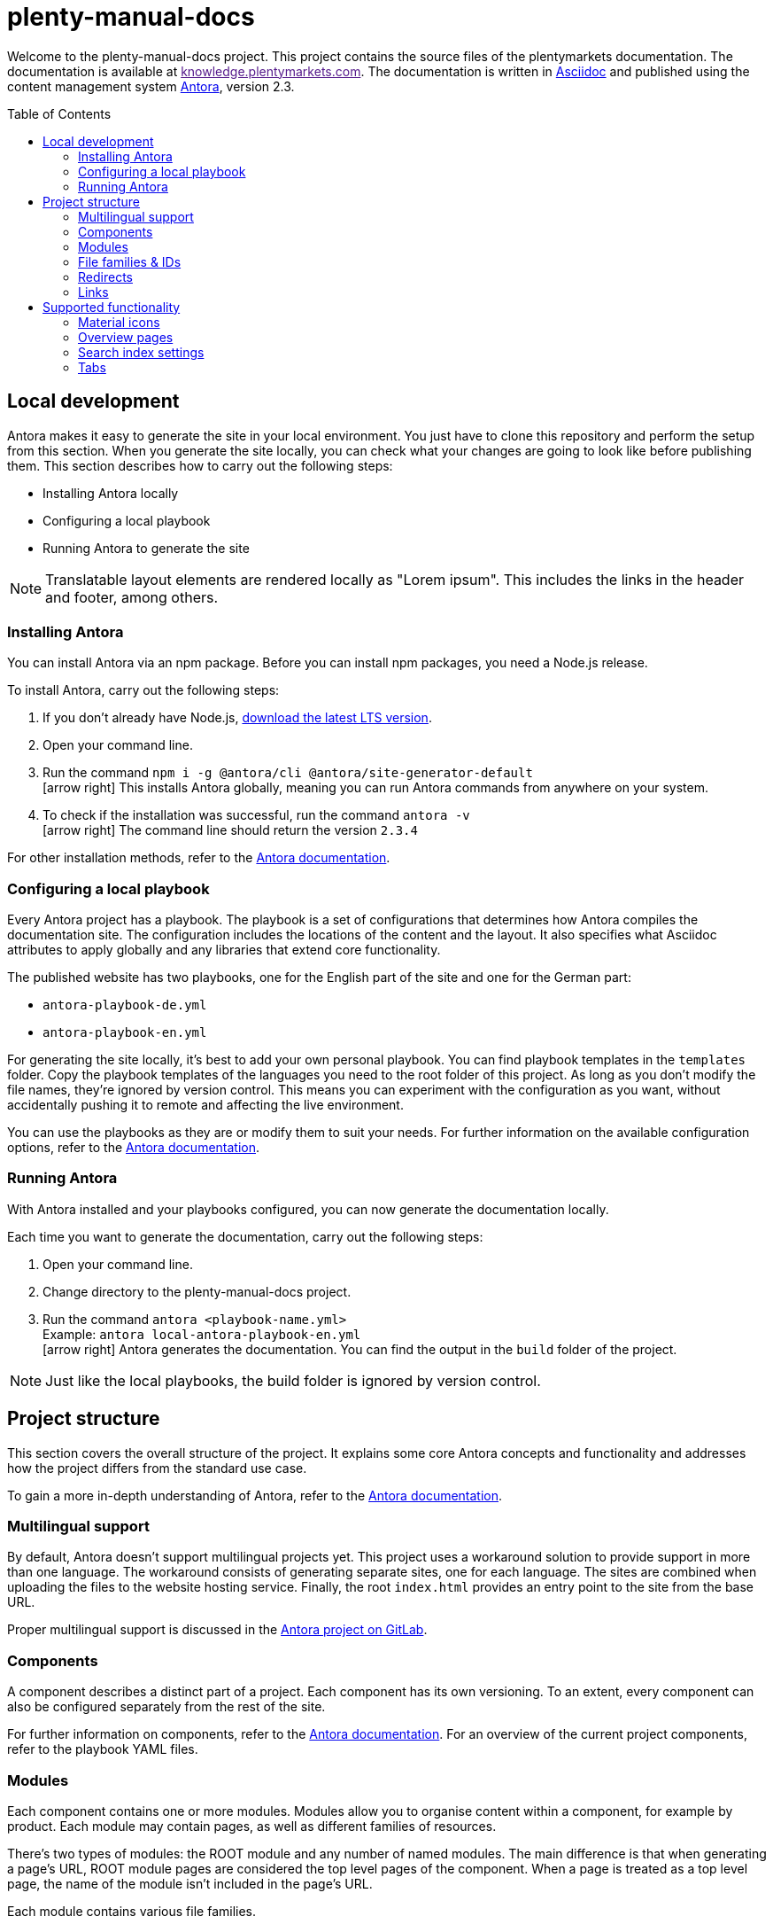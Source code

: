 = plenty-manual-docs
:toc: preamble
:icons: font

Welcome to the plenty-manual-docs project.
This project contains the source files of the plentymarkets documentation.
The documentation is available at link:[knowledge.plentymarkets.com^].
The documentation is written in link:https://docs.asciidoctor.org/[Asciidoc^] and published using the content management system link:https://docs.antora.org/antora/2.3/[Antora^], version 2.3.

== Local development

Antora makes it easy to generate the site in your local environment.
You just have to clone this repository and perform the setup from this section.
When you generate the site locally, you can check what your changes are going to look like before publishing them.
This section describes how to carry out the following steps:

* Installing Antora locally
* Configuring a local playbook
* Running Antora to generate the site

NOTE: Translatable layout elements are rendered locally as "Lorem ipsum".
This includes the links in the header and footer, among others.

=== Installing Antora

You can install Antora via an npm package.
Before you can install npm packages, you need a Node.js release.

To install Antora, carry out the following steps:

. If you don't already have Node.js, link:https://nodejs.org/en/download/[download the latest LTS version^].
. Open your command line.
. Run the command `npm i -g @antora/cli @antora/site-generator-default` +
icon:arrow-right[] This installs Antora globally, meaning you can run Antora commands from anywhere on your system.
. To check if the installation was successful, run the command `antora -v` +
icon:arrow-right[] The command line should return the version `2.3.4`

For other installation methods, refer to the link:https://docs.antora.org/antora/2.3/install/install-antora/[Antora documentation^].

=== Configuring a local playbook

Every Antora project has a playbook.
The playbook is a set of configurations that determines how Antora compiles the documentation site.
The configuration includes the locations of the content and the layout.
It also specifies what Asciidoc attributes to apply globally and any libraries that extend core functionality.

The published website has two playbooks, one for the English part of the site and one for the German part:

* `antora-playbook-de.yml`
* `antora-playbook-en.yml`

For generating the site locally, it's best to add your own personal playbook.
You can find playbook templates in the `templates` folder.
Copy the playbook templates of the languages you need to the root folder of this project.
As long as you don't modify the file names, they're ignored by version control.
This means you can experiment with the configuration as you want, without accidentally pushing it to remote and affecting the live environment.

You can use the playbooks as they are or modify them to suit your needs.
For further information on the available configuration options, refer to the link:https://docs.antora.org/antora/2.3/playbook/set-up-playbook/[Antora documentation^].

=== Running Antora

With Antora installed and your playbooks configured, you can now generate the documentation locally.

Each time you want to generate the documentation, carry out the following steps:

. Open your command line.
. Change directory to the plenty-manual-docs project.
. Run the command `antora <playbook-name.yml>` +
Example: `antora local-antora-playbook-en.yml` +
icon:arrow-right[] Antora generates the documentation.
You can find the output in the `build` folder of the project.

NOTE: Just like the local playbooks, the build folder is ignored by version control.

== Project structure

This section covers the overall structure of the project.
It explains some core Antora concepts and functionality and addresses how the project differs from the standard use case.

To gain a more in-depth understanding of Antora, refer to the link:https://docs.antora.org/antora/2.3/[Antora documentation^].

=== Multilingual support

By default, Antora doesn't support multilingual projects yet.
This project uses a workaround solution to provide support in more than one language.
The workaround consists of generating separate sites, one for each language.
The sites are combined when uploading the files to the website hosting service.
Finally, the root `index.html` provides an entry point to the site from the base URL.

Proper multilingual support is discussed in the link:https://gitlab.com/antora/antora/-/issues/208[Antora project on GitLab^].

=== Components

A component describes a distinct part of a project.
Each component has its own versioning.
To an extent, every component can also be configured separately from the rest of the site.

For further information on components, refer to the link:https://docs.antora.org/antora/2.3/component-version/[Antora documentation^].
For an overview of the current project components, refer to the playbook YAML files.

=== Modules

Each component contains one or more modules.
Modules allow you to organise content within a component, for example by product.
Each module may contain pages, as well as different families of resources.

There's two types of modules: the ROOT module and any number of named modules.
The main difference is that when generating a page's URL, ROOT module pages are considered the top level pages of the component.
When a page is treated as a top level page, the name of the module isn't included in the page's URL.

Each module contains various file families.

For further information on modules, refer to the link:https://docs.antora.org/antora/2.3/module-directories/[Antora documentation^].

=== File families & IDs

Each file in an Antora project has a unique ID.
The ID can be used to link to a page or to reference a resource.
Resource include the following families:

* Attachments (currently not used)
* Examples
* Images
* Pages
* Partials

Depending on the resource family, you can add the resource with the `image` or `include` macro.

In general, the ID of a file depends on where that file is located in the Antora project structure.
This means the ID contains the file's version, component, module and file name.
In the case of resources, the ID also contains the resource family.

[source,Asciidoc]
----
// Page ID pattern
version@component:module:page.adoc

// Page ID example
main@manual:plugins:faq-plugins.adoc

// Resource ID pattern
version@component:module:family$resource.ext

// Resource ID examples
main@manual:crm:example$emailbuilder-code-example-bank-details.txt
main@manual:markets:image$amazon-logo.png
main@manual:app:page$functions.adoc
main@manual:data:partial$catalogues-faq.adoc
----

It's not necessary to specify the `version`, `component` and `module` if they're identical to the current file.

For further information on link:https://docs.antora.org/antora/2.3/page/page-id/[page IDs^] and link:https://docs.antora.org/antora/2.3/page/resource-id/[resource IDs^], refer to the Antora documentation.

=== Redirects

When the ID of a page changes, it's useful to add a redirect from the old to the new destination.
You can add a redirect with the `:page-aliases:` attribute.
The attribute contains a comma separated list of IDs.
Each list entry represents a former ID of the page.

It's not necessary to specify the `version`, `component` and `module` if they're identical to the current file.

For further information on page aliases and redirects, refer to the link:https://docs.antora.org/antora/2.3/page/page-aliases/[Antora documentation^].

WARNING: As mentioned in the Antora documentation, the page aliases attribute shouldn't be used for bulk redirects.
For example, when moving many pages to a new component, it's better to create a redirect via the website host.
For further details, contact an administrator.

=== Links

There are three types of links:

* Links to an anchor on the same page
* Links to a different page on the site
* Links to a page on a different site

Depending on the type of link, the link has to be formatted differently.
The following table describes the formatting for each link type.

[cols="1,2,1"]
|===
|Link type |Formatting |Reference

|Page anchor
|`+<<anchor-id,link label>>+` +
`+<<create-contact,Creating a contact>>+`
|link:https://docs.asciidoctor.org/asciidoc/latest/macros/xref/[Cross references^]

|Different page
|`+xref:version@component:module:filename.adoc[link label]+` +
`+xref:main@manual:plugins:faq-plugins.adoc[plugins FAQ]+`

It's not necessary to specify the `version`, `component` and `module` if they're identical to the current page.
|link:https://docs.antora.org/antora/2.3/navigation/xrefs-and-link-text/[Page xrefs and link text^]

|Different site
|`+link:target-url[link label]+` +
`+link:https://www.plentymarkets.com/[plentymarkets]+` +
`+link:{url-plentymarkets}[plentymarkets]+`

For easier localisation, external URLs should be encoded in an attribute.
For a complete example, refer to the reference on troubleshooting complex URLs.
|link:https://docs.asciidoctor.org/asciidoc/latest/macros/link-macro/[Link macro^] +
link:https://docs.asciidoctor.org/asciidoc/latest/macros/complex-urls/[Troubleshooting complex URLs^]

|===

== Supported functionality

This project supports the default link:https://docs.asciidoctor.org/[Asciidoc^] and link:https://docs.antora.org/antora/2.3/[Antora^] functionality.
In addition, the following features are available:

* Material icons
* Overview pages
* Search index settings
* Tabs

This section describes how to use these features in greater detail.

=== Material icons

Asciidoc and Antora support Font Awesome 4.7 icons by default.
The inline icon extension extends the icon support with Google Material icons.

To add a Material icon, carry out the following steps:

. Check the link:https://material.io/resources/icons/?style=baseline[Material icons guide^] to determine the name of the icon, for example `add_shopping_cart`.
. To include the icon on a page, use the pattern +
`+material:add_shopping_cart[]+`.
. If you want to colour the icon, add the colour via the `role` attribute: +
`+material:add_shopping_cart[role=red]+`.

The following colours are available:

[cols="3"]
|===
|Role name |Colour group |Colour code

|`blue`
|Active
|`#3f54d0`

|`skyBlue`
|Info
|`#24b3e0`

|`green`
|Add
|`#6ad26a`

|`orange`
|Warning
|`#ff873e`

|`purple`
|Transfer
|`#e468f3`

|`red`
|Alert
|`#f11539`

|`yellow`
|Action
|`#ffdb4c`

|===

NOTE: The colours and colour groups represent the way colours are used in the plentymarkets UI.
The styling of elements on plentymarkets websites may be different.

=== Overview pages

Some pages only serve as an entry point to a section or subsection.
These pages may not need a lot of content and only include an overview of the other pages in the section.

To generate the contents of an overview page automatically, you can add the `:page-layout: overview` attribute to the document header.
Once published, the page will include a standard phrase and a list of child pages with links.

=== Search index settings

By default, the search engine indexes every page on the website.
However, in some cases it's better if the engine skips a page during indexing.
An example are changelog pages.
When indexed, changelog pages tend to clutter up the search results.
Therefore, the pages should be excluded from indexing.

There are two ways to influence if the engine indexes a page:

* *Attribute*:
You can add the attribute `:page-index: false` to the document header.
Setting the `page-index` attribute to `false` adds the `noindex` and `nofollow` robots tags to the page.
* *Page ID*:
If the ID of the page contains the string `+/_+`, the engine skips that page during indexing.
For example, the ID of every page in the `_includes` module has the pattern `{component}/{version}/_includes/{page}`.
The pattern contains the string `+/_+`.
As a result, no page in the `_includes` module is indexed.

The attribute works across all search engines.
The page ID exception only works with the current setup.
To make it easy to potentially use other search engines in the future, using the attribute is preferable.

CAUTION: If the index already contains a page, setting the attribute doesn't remove the page from the index.
Instead, you have to remove the page from the index manually.
However, deleted and redirected pages are removed automatically.

=== Tabs

The tabs block extension provides tabs support.
The extension was created by OpenDevise Inc. and is distributed under the Mozilla Public License, v. 2.0.

To add a tabs block to a page, use the following formatting:

[source, Asciidoc]
----
[tabs]
====
Tab A::
+
--
Contents of tab A.
--
Tab B::
+
--
Contents of tab B.
--
====
----

NOTE: If you want to use another block inside a tabs block, refer to the link:https://docs.asciidoctor.org/asciidoc/latest/blocks/delimited/#nesting[nested block formatting rules^] of the Asciidoc documentation.
